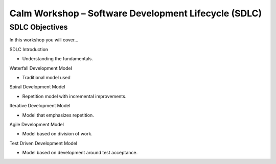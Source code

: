 *********************************************************
**Calm Workshop – Software Development Lifecycle (SDLC)**
*********************************************************

**SDLC Objectives**
*******************

In this workshop you will cover...



SDLC Introduction

- Understanding the fundamentals.


Waterfall Development Model

- Traditional model used


Spiral Development Model

- Repetition model with incremental improvements.


Iterative Development Model

- Model that emphasizes repetition.


Agile Development Model

- Model based on division of work.


Test Driven Development Model

- Model based on development around test acceptance.
